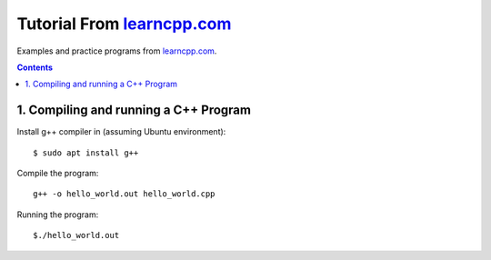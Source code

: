 ================================================================================
Tutorial From `learncpp.com <http://www.learncpp.com>`_
================================================================================

Examples and practice programs from `learncpp.com <http://www.learncpp.com>`_.

.. contents::

1. Compiling and running a C++ Program
--------------------------------------------------------------------------------
Install g++ compiler in (assuming Ubuntu environment)::
    
    $ sudo apt install g++

Compile the program::

    g++ -o hello_world.out hello_world.cpp

Running the program::

    $./hello_world.out
